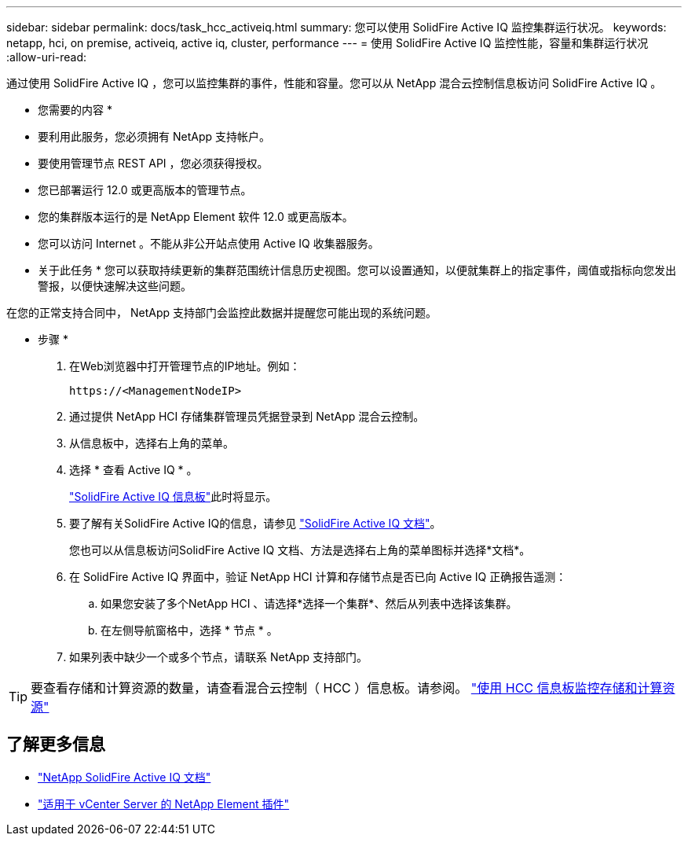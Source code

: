 ---
sidebar: sidebar 
permalink: docs/task_hcc_activeiq.html 
summary: 您可以使用 SolidFire Active IQ 监控集群运行状况。 
keywords: netapp, hci, on premise, activeiq, active iq, cluster, performance 
---
= 使用 SolidFire Active IQ 监控性能，容量和集群运行状况
:allow-uri-read: 


[role="lead"]
通过使用 SolidFire Active IQ ，您可以监控集群的事件，性能和容量。您可以从 NetApp 混合云控制信息板访问 SolidFire Active IQ 。

* 您需要的内容 *

* 要利用此服务，您必须拥有 NetApp 支持帐户。
* 要使用管理节点 REST API ，您必须获得授权。
* 您已部署运行 12.0 或更高版本的管理节点。
* 您的集群版本运行的是 NetApp Element 软件 12.0 或更高版本。
* 您可以访问 Internet 。不能从非公开站点使用 Active IQ 收集器服务。


* 关于此任务 * 您可以获取持续更新的集群范围统计信息历史视图。您可以设置通知，以便就集群上的指定事件，阈值或指标向您发出警报，以便快速解决这些问题。

在您的正常支持合同中， NetApp 支持部门会监控此数据并提醒您可能出现的系统问题。

* 步骤 *

. 在Web浏览器中打开管理节点的IP地址。例如：
+
[listing]
----
https://<ManagementNodeIP>
----
. 通过提供 NetApp HCI 存储集群管理员凭据登录到 NetApp 混合云控制。
. 从信息板中，选择右上角的菜单。
. 选择 * 查看 Active IQ * 。
+
link:https://activeiq.solidfire.com["SolidFire Active IQ 信息板"^]此时将显示。

. 要了解有关SolidFire Active IQ的信息，请参见 https://docs.netapp.com/us-en/solidfire-active-iq/index.html["SolidFire Active IQ 文档"^]。
+
您也可以从信息板访问SolidFire Active IQ 文档、方法是选择右上角的菜单图标并选择*文档*。

. 在 SolidFire Active IQ 界面中，验证 NetApp HCI 计算和存储节点是否已向 Active IQ 正确报告遥测：
+
.. 如果您安装了多个NetApp HCI 、请选择*选择一个集群*、然后从列表中选择该集群。
.. 在左侧导航窗格中，选择 * 节点 * 。


. 如果列表中缺少一个或多个节点，请联系 NetApp 支持部门。



TIP: 要查看存储和计算资源的数量，请查看混合云控制（ HCC ）信息板。请参阅。 link:task_hcc_dashboard.html["使用 HCC 信息板监控存储和计算资源"]

[discrete]
== 了解更多信息

* https://docs.netapp.com/us-en/solidfire-active-iq/index.html["NetApp SolidFire Active IQ 文档"^]
* https://docs.netapp.com/us-en/vcp/index.html["适用于 vCenter Server 的 NetApp Element 插件"^]

